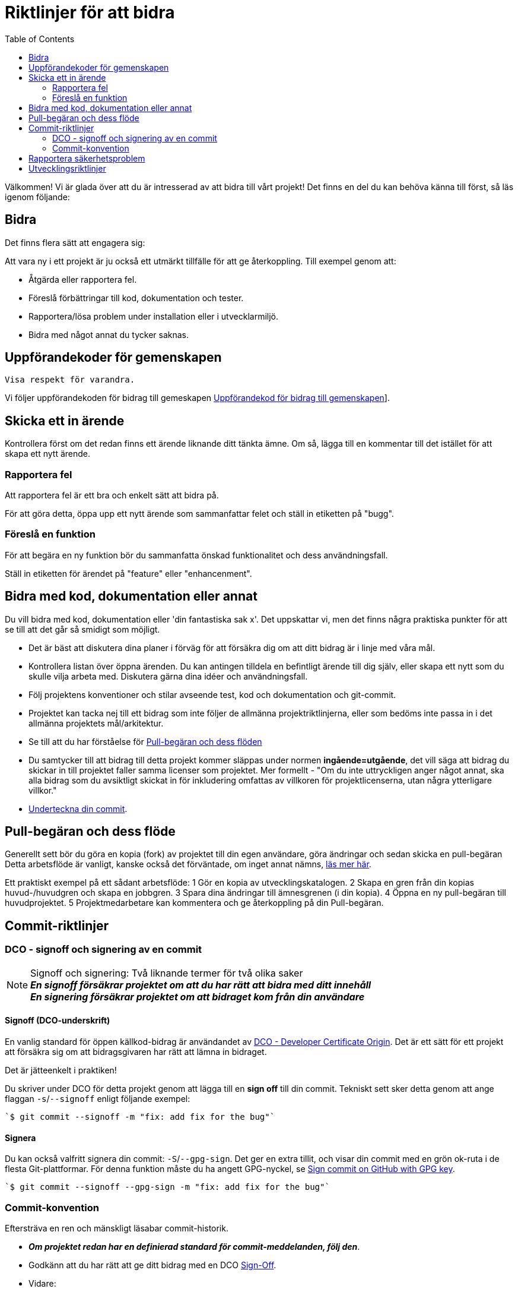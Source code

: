 = Riktlinjer för att bidra
:toc: 
// OBS: om avsikt, Länkar till uppförandekod, licens, säkerhet, utveckling fungerar inte ännu, eftersom en del av dessa kommer att //föreslås eller utökas i ytterligare workshops // Även pr-mallar kommer att hanteras där. // - lägg till en svensk översättning // - diskutera _ ska det finnas ett "Icke bidragande för projekt som vill vara öppna vill inte ha något inflöde?" // - Förslag om konventionella åtaganden, rösta om detta förslag ska tas bort 

Välkommen! Vi är glada över att du är intresserad av att bidra till vårt projekt! 
Det finns en del du kan behöva känna till först, så läs igenom följande: 

[[att-bidra]] 
== Bidra 

Det finns flera sätt att engagera sig:

Att vara ny i ett projekt är ju också ett utmärkt tillfälle för att ge återkoppling. Till exempel genom att: 
 
* Åtgärda eller rapportera fel.
* Föreslå förbättringar till kod, dokumentation och tester. 
* Rapportera/lösa problem under installation eller i utvecklarmiljö.
* Bidra med något annat du tycker saknas. 
 
[[community-guideline]] 
== Uppförandekoder för gemenskapen
 
 Visa respekt för varandra. 
  
Vi följer uppförandekoden för bidrag till gemeskapen link:CODE_OF_CONDUCT.sv.md[Uppförandekod för bidrag till gemenskapen]].
  
[[file-issue]]
== Skicka ett in ärende

Kontrollera först om det redan finns ett ärende liknande ditt tänkta ämne.
Om så, lägga till en kommentar till det istället för att skapa ett nytt ärende. 

=== Rapportera fel

Att rapportera fel är ett bra och enkelt sätt att bidra på.

För att göra detta, öppa upp ett nytt ärende som sammanfattar felet och ställ in etiketten på "bugg". 

=== Föreslå en funktion

För att begära en ny funktion bör du sammanfatta önskad funktionalitet och dess användningsfall.

Ställ in etiketten för ärendet på "feature" eller "enhancenment". 

[[contribute-code]]
== Bidra med kod, dokumentation eller annat

Du vill bidra med kod, dokumentation eller 'din fantastiska sak x'.
Det uppskattar vi, men det finns några praktiska punkter för att se till att det går så smidigt som möjligt.

* Det är bäst att diskutera dina planer i förväg för att försäkra dig om att ditt bidrag är i linje med våra mål.
* Kontrollera listan över öppna ärenden. Du kan antingen tilldela en befintligt ärende till dig själv, eller skapa ett nytt som du skulle vilja arbeta med. Diskutera gärna dina idéer och användningsfall.
* Följ projektens konventioner och stilar avseende test, kod och dokumentation och git-commit. 
* Projektet kan tacka nej till ett bidrag som inte följer de allmänna projektriktlinjerna, eller som bedöms inte passa in i det allmänna projektets mål/arkitektur.
* Se till att du har förståelse för link:#pull-request[Pull-begäran och dess flöden]
* Du samtycker till att bidrag till detta projekt kommer släppas under normen **ingående=utgående**, det vill säga att bidrag du skickar in till projektet faller samma licenser som projektet. Mer formellt - "Om du inte uttryckligen anger något annat, ska alla bidrag som du avsiktligt skickat in för inkludering omfattas av villkoren för projektlicenserna, utan några ytterligare villkor." 
* link:#signoff-and-signing-a-commit[Underteckna din commit].
 
[[pull-request]] 
== Pull-begäran och dess flöde
 
Generellt sett bör du göra en kopia (fork) av projektet till din egen användare, göra ändringar och sedan skicka en pull-begäran Detta arbetsflöde är vanligt, kanske också det förväntade, om inget annat nämns, https://docs.github.com/en/pull-requests/collaborating-with-pull-requests/getting-started/about-collaborative-development-models#fork-and-pull-model[läs mer här].

Ett praktiskt exempel på ett sådant arbetsflöde: 
    1 Gör en kopia av utvecklingskatalogen. 
    2 Skapa en gren från din kopias huvud-/huvudgren och skapa en jobbgren. 
    3 Spara dina ändringar till ämnesgrenen (i din kopia).
    4 Öppna en ny pull-begäran till huvudprojektet.
    5 Projektmedarbetare kan kommentera och ge återkoppling på din Pull-begäran. 
    
[[commit-guideline]] 
== Commit-riktlinjer

=== DCO - signoff och signering av en commit

NOTE: Signoff och signering: Två liknande termer för två olika saker +
**_En signoff försäkrar projektet om att du har rätt att bidra med ditt innehåll_** +
**_En signering försäkrar projektet om att bidraget kom från din användare_** 

==== Signoff (DCO-underskrift) 

En vanlig standard för öppen källkod-bidrag är användandet av https://developercertificate.org/[DCO - Developer Certificate Origin].
Det är ett sätt för ett projekt att försäkra sig om att bidragsgivaren har rätt att lämna in bidraget.

Det är jätteenkelt i praktiken! 

Du skriver under DCO för detta projekt genom att lägga till en *sign off* till din commit.
Tekniskt sett sker detta genom att ange flaggan `-s`/`--signoff` enligt följande exempel:

[source,shell]
----
`$ git commit --signoff -m "fix: add fix for the bug"`
----

==== Signera

Du kan också valfritt signera din commit: `-S`/`--gpg-sign`. 
Det ger en extra tillit, och visar din commit med en grön ok-ruta i de flesta Git-plattformar.
För denna funktion måste du ha angett GPG-nyckel, se https://docs.github.com/en/github/authenticating-to-github/signing-commits[Sign commit on GitHub with GPG key].

[source,shell]
----
`$ git commit --signoff --gpg-sign -m "fix: add fix for the bug"`
----

=== Commit-konvention

Eftersträva en ren och mänskligt läsabar commit-historik.

* **_Om projektet redan har en definierad standard för commit-meddelanden, följ den_**. 
* Godkänn att du har rätt att ge ditt bidrag med en DCO link:#dco-signoff-and-signing-a-commitsign-off[Sign-Off].
* Vidare:
    ** Bidrag bör höra ihop logiskt.
    ** Låt din commit-meddelanden berätta för läsaren vad som händer när de tillämpas.
    ** För ett projekt som inte har någon commit-standard, se exempelvis https://www.conventionalcommits.org[Conventional Commit standard].
    ** Låt dina commit-meddelanden vara mänskligt läsbara: +
        *** Ett Conventional Commit-exempel: +
        _fix: add a null pointer check to MyMethod parameter_ +
        Kan läsas som - 'När denna **fix** tillämpas, kommer den att lägga till en kontroll av null-pekare i parametern för MyMethod.'

[[security]]
== Rapportera säkerhetsproblem

Om du upptäcker ett säkerhetsproblem, blir vi väldigt glada om du vill uppmärksamma oss på det.

Om sårbarheten är offentligt och allmänt känt, som till exempel släppt av en auktoritet som https://nvd.nist.gov/vuln/search[NIST/NVD] är det ok lägga in ett öppet ärende.

Men, om det finns någon osäkerhet kring detta, vänligen - **LÄGG HELST INTE** ett offentligt ärende utan läs link:./SECURITY.sv.md[Säkerhetsinformation] för mer om hur man hanterar detta.

Säkerhetsrapporter är som sagt *mycket* uppskattade.

[[utveckling]]
== Utvecklingsriktlinjer

För riktlinjer om hur du kommer igång med utveckling, se link:./DEVELOPMENT.md[Riktlinjer för utveckling].

**_Tack för att du vill bidra till vårt projekt och för att du läste denna bidrags-riktlinje!_**

